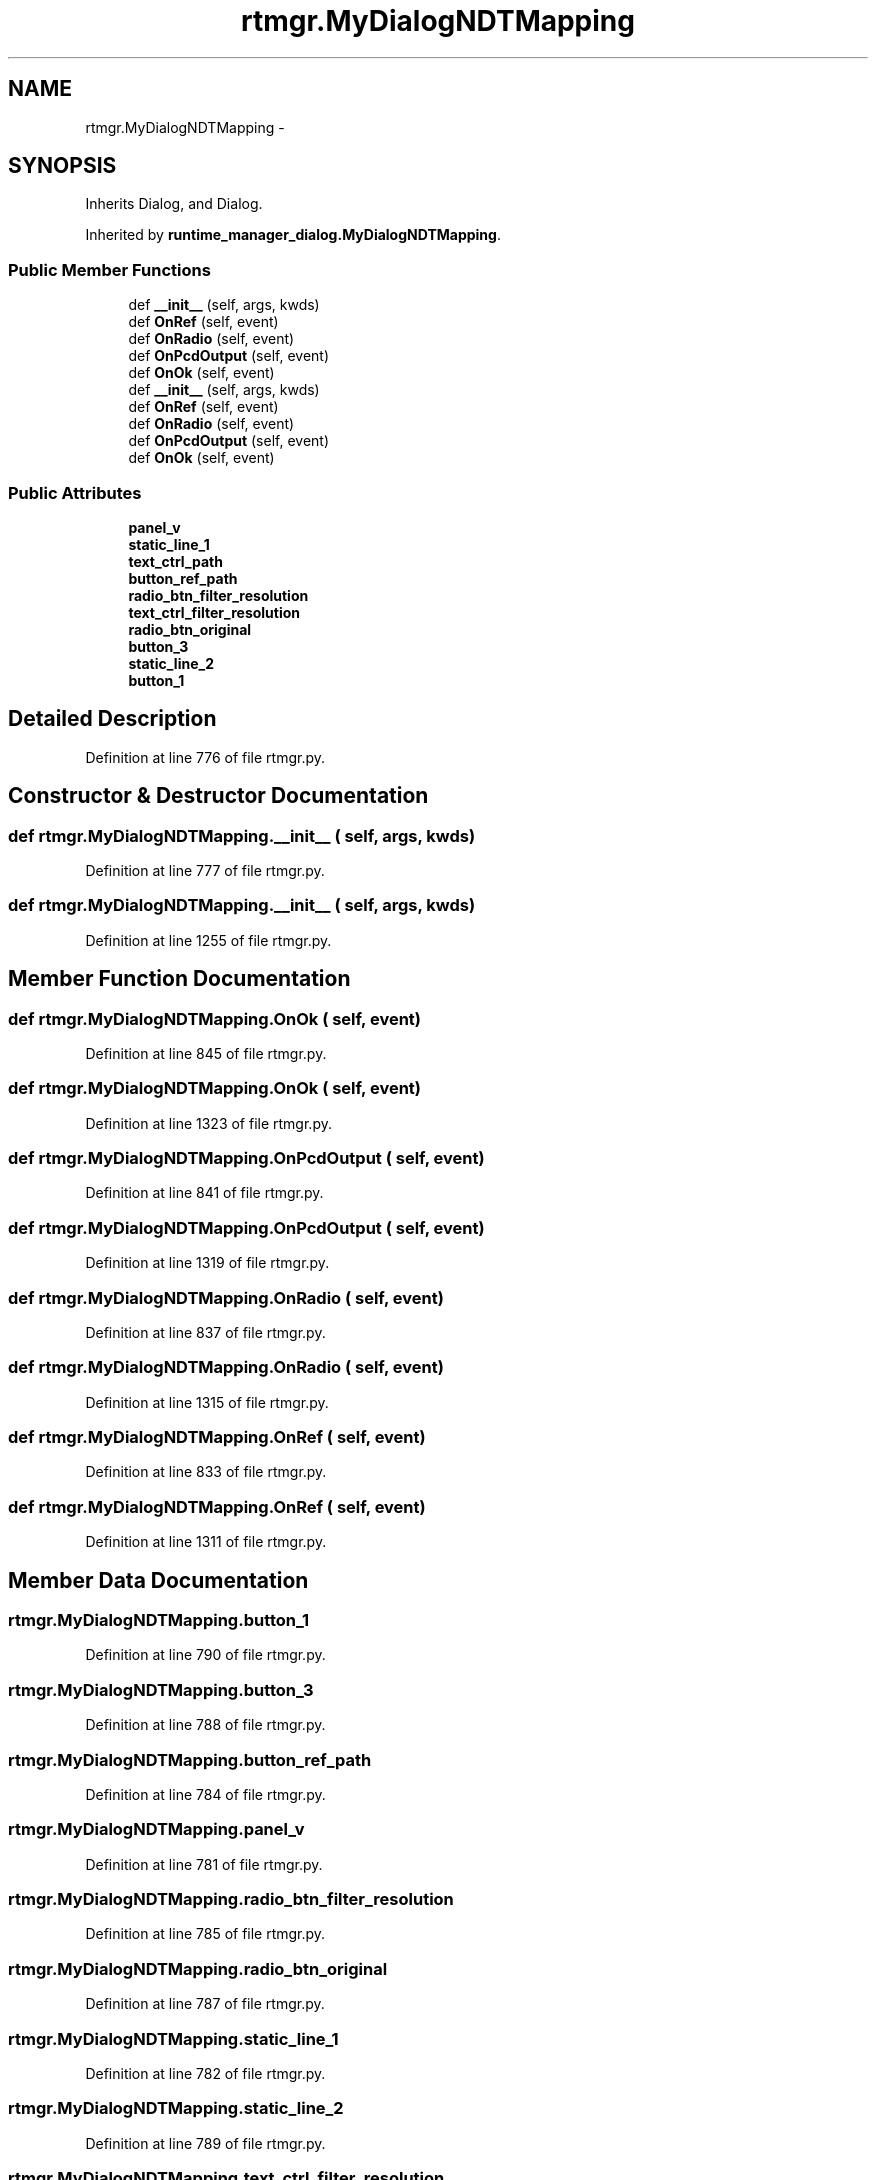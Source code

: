 .TH "rtmgr.MyDialogNDTMapping" 3 "Fri May 22 2020" "Autoware_Doxygen" \" -*- nroff -*-
.ad l
.nh
.SH NAME
rtmgr.MyDialogNDTMapping \- 
.SH SYNOPSIS
.br
.PP
.PP
Inherits Dialog, and Dialog\&.
.PP
Inherited by \fBruntime_manager_dialog\&.MyDialogNDTMapping\fP\&.
.SS "Public Member Functions"

.in +1c
.ti -1c
.RI "def \fB__init__\fP (self, args, kwds)"
.br
.ti -1c
.RI "def \fBOnRef\fP (self, event)"
.br
.ti -1c
.RI "def \fBOnRadio\fP (self, event)"
.br
.ti -1c
.RI "def \fBOnPcdOutput\fP (self, event)"
.br
.ti -1c
.RI "def \fBOnOk\fP (self, event)"
.br
.ti -1c
.RI "def \fB__init__\fP (self, args, kwds)"
.br
.ti -1c
.RI "def \fBOnRef\fP (self, event)"
.br
.ti -1c
.RI "def \fBOnRadio\fP (self, event)"
.br
.ti -1c
.RI "def \fBOnPcdOutput\fP (self, event)"
.br
.ti -1c
.RI "def \fBOnOk\fP (self, event)"
.br
.in -1c
.SS "Public Attributes"

.in +1c
.ti -1c
.RI "\fBpanel_v\fP"
.br
.ti -1c
.RI "\fBstatic_line_1\fP"
.br
.ti -1c
.RI "\fBtext_ctrl_path\fP"
.br
.ti -1c
.RI "\fBbutton_ref_path\fP"
.br
.ti -1c
.RI "\fBradio_btn_filter_resolution\fP"
.br
.ti -1c
.RI "\fBtext_ctrl_filter_resolution\fP"
.br
.ti -1c
.RI "\fBradio_btn_original\fP"
.br
.ti -1c
.RI "\fBbutton_3\fP"
.br
.ti -1c
.RI "\fBstatic_line_2\fP"
.br
.ti -1c
.RI "\fBbutton_1\fP"
.br
.in -1c
.SH "Detailed Description"
.PP 
Definition at line 776 of file rtmgr\&.py\&.
.SH "Constructor & Destructor Documentation"
.PP 
.SS "def rtmgr\&.MyDialogNDTMapping\&.__init__ ( self,  args,  kwds)"

.PP
Definition at line 777 of file rtmgr\&.py\&.
.SS "def rtmgr\&.MyDialogNDTMapping\&.__init__ ( self,  args,  kwds)"

.PP
Definition at line 1255 of file rtmgr\&.py\&.
.SH "Member Function Documentation"
.PP 
.SS "def rtmgr\&.MyDialogNDTMapping\&.OnOk ( self,  event)"

.PP
Definition at line 845 of file rtmgr\&.py\&.
.SS "def rtmgr\&.MyDialogNDTMapping\&.OnOk ( self,  event)"

.PP
Definition at line 1323 of file rtmgr\&.py\&.
.SS "def rtmgr\&.MyDialogNDTMapping\&.OnPcdOutput ( self,  event)"

.PP
Definition at line 841 of file rtmgr\&.py\&.
.SS "def rtmgr\&.MyDialogNDTMapping\&.OnPcdOutput ( self,  event)"

.PP
Definition at line 1319 of file rtmgr\&.py\&.
.SS "def rtmgr\&.MyDialogNDTMapping\&.OnRadio ( self,  event)"

.PP
Definition at line 837 of file rtmgr\&.py\&.
.SS "def rtmgr\&.MyDialogNDTMapping\&.OnRadio ( self,  event)"

.PP
Definition at line 1315 of file rtmgr\&.py\&.
.SS "def rtmgr\&.MyDialogNDTMapping\&.OnRef ( self,  event)"

.PP
Definition at line 833 of file rtmgr\&.py\&.
.SS "def rtmgr\&.MyDialogNDTMapping\&.OnRef ( self,  event)"

.PP
Definition at line 1311 of file rtmgr\&.py\&.
.SH "Member Data Documentation"
.PP 
.SS "rtmgr\&.MyDialogNDTMapping\&.button_1"

.PP
Definition at line 790 of file rtmgr\&.py\&.
.SS "rtmgr\&.MyDialogNDTMapping\&.button_3"

.PP
Definition at line 788 of file rtmgr\&.py\&.
.SS "rtmgr\&.MyDialogNDTMapping\&.button_ref_path"

.PP
Definition at line 784 of file rtmgr\&.py\&.
.SS "rtmgr\&.MyDialogNDTMapping\&.panel_v"

.PP
Definition at line 781 of file rtmgr\&.py\&.
.SS "rtmgr\&.MyDialogNDTMapping\&.radio_btn_filter_resolution"

.PP
Definition at line 785 of file rtmgr\&.py\&.
.SS "rtmgr\&.MyDialogNDTMapping\&.radio_btn_original"

.PP
Definition at line 787 of file rtmgr\&.py\&.
.SS "rtmgr\&.MyDialogNDTMapping\&.static_line_1"

.PP
Definition at line 782 of file rtmgr\&.py\&.
.SS "rtmgr\&.MyDialogNDTMapping\&.static_line_2"

.PP
Definition at line 789 of file rtmgr\&.py\&.
.SS "rtmgr\&.MyDialogNDTMapping\&.text_ctrl_filter_resolution"

.PP
Definition at line 786 of file rtmgr\&.py\&.
.SS "rtmgr\&.MyDialogNDTMapping\&.text_ctrl_path"

.PP
Definition at line 783 of file rtmgr\&.py\&.

.SH "Author"
.PP 
Generated automatically by Doxygen for Autoware_Doxygen from the source code\&.
